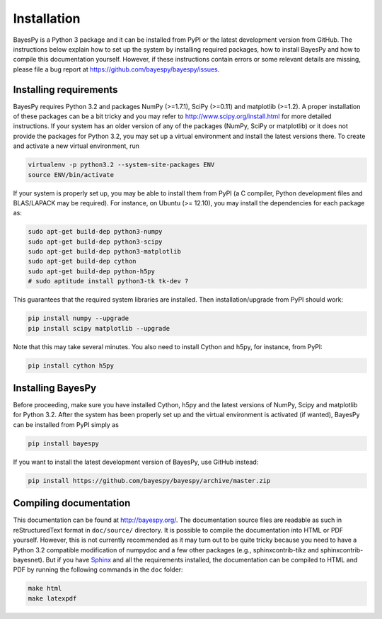 ..
   Copyright (C) 2011,2012 Jaakko Luttinen

   This file is licensed under Version 3.0 of the GNU General Public
   License. See LICENSE for a text of the license.

   This file is part of BayesPy.

   BayesPy is free software: you can redistribute it and/or modify it
   under the terms of the GNU General Public License version 3 as
   published by the Free Software Foundation.

   BayesPy is distributed in the hope that it will be useful, but
   WITHOUT ANY WARRANTY; without even the implied warranty of
   MERCHANTABILITY or FITNESS FOR A PARTICULAR PURPOSE.  See the GNU
   General Public License for more details.

   You should have received a copy of the GNU General Public License
   along with BayesPy.  If not, see <http://www.gnu.org/licenses/>.

Installation
============

.. 
    using `NumPy/SciPy <http://www.scipy.org/>`_ and
    `Matplotlib <http://matplotlib.sourceforge.net/>`_.

BayesPy is a Python 3 package and it can be installed from PyPI or the latest
development version from GitHub.  The instructions below explain how to set up
the system by installing required packages, how to install BayesPy and how to
compile this documentation yourself.  However, if these instructions contain
errors or some relevant details are missing, please file a bug report at
https://github.com/bayespy/bayespy/issues.

Installing requirements
-----------------------

BayesPy requires Python 3.2 and packages NumPy (>=1.7.1), SciPy (>=0.11) and
matplotlib (>=1.2).  A proper installation of these packages can be a bit tricky
and you may refer to http://www.scipy.org/install.html for more detailed
instructions.  If your system has an older version of any of the packages
(NumPy, SciPy or matplotlib) or it does not provide the packages for Python 3.2,
you may set up a virtual environment and install the latest versions there.  To
create and activate a new virtual environment, run

.. code-block:: console

    virtualenv -p python3.2 --system-site-packages ENV
    source ENV/bin/activate

If your system is properly set up, you may be able to install them from PyPI (a
C compiler, Python development files and BLAS/LAPACK may be required).  For
instance, on Ubuntu (>= 12.10), you may install the dependencies for each
package as:

..
    sudo aptitude install build-essential python3.2-dev libatlas-base-dev gfortran

.. code-block:: console

    sudo apt-get build-dep python3-numpy
    sudo apt-get build-dep python3-scipy    
    sudo apt-get build-dep python3-matplotlib
    sudo apt-get build-dep cython
    sudo apt-get build-dep python-h5py
    # sudo aptitude install python3-tk tk-dev ?

This guarantees that the required system libraries are installed.  Then
installation/upgrade from PyPI should work:

.. code-block:: console

    pip install numpy --upgrade
    pip install scipy matplotlib --upgrade

Note that this may take several minutes. You also need to install Cython and
h5py, for instance, from PyPI:

.. code-block:: console

    pip install cython h5py

Installing BayesPy
------------------

Before proceeding, make sure you have installed Cython, h5py and the latest
versions of NumPy, Scipy and matplotlib for Python 3.2.  After the system has
been properly set up and the virtual environment is activated (if wanted),
BayesPy can be installed from PyPI simply as

.. code-block:: console
    
    pip install bayespy

If you want to install the latest development version of BayesPy, use GitHub
instead:

.. code-block:: console

    pip install https://github.com/bayespy/bayespy/archive/master.zip

Compiling documentation
-----------------------

This documentation can be found at http://bayespy.org/.  The documentation
source files are readable as such in reStructuredText format in ``doc/source/``
directory.  It is possible to compile the documentation into HTML or PDF
yourself.  However, this is not currently recommended as it may turn out to be
quite tricky because you need to have a Python 3.2 compatible modification of
numpydoc and a few other packages (e.g., sphinxcontrib-tikz and
sphinxcontrib-bayesnet).  But if you have `Sphinx <http://sphinx.pocoo.org/>`_
and all the requirements installed, the documentation can be compiled to HTML
and PDF by running the following commands in the ``doc`` folder:

.. code-block:: console

    make html
    make latexpdf

